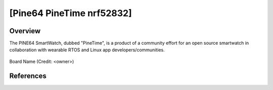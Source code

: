 .. _boardname_linkname:

[Pine64 PineTime nrf52832]
#############

Overview
********

The PINE64 SmartWatch, dubbed "PineTime", is a product of a community effort
for an open source smartwatch in collaboration with wearable RTOS and Linux
app developers/communities. 

.. figure:: PineTime_Devkit-1.jpg
   :width: 600px
   :align: center
   :alt: Pine64 PineTime

   Board Name (Credit: <owner>)


References
**********

.. _Pine64 wiki: https://wiki.pine64.org/index.php/PineTime

